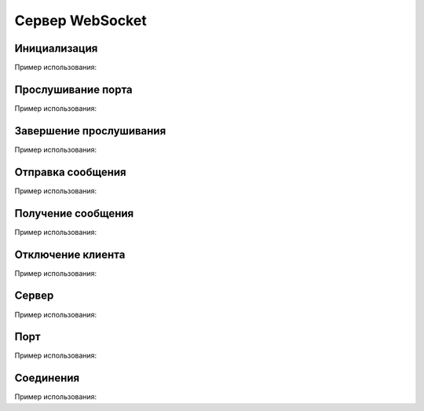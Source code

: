 
.. _sphinx-chapter:
   
.. meta::
    :description: WebSocket сервер для 1С. Внешний компонент (Документация). Использование Сервера websocket для 1С: Предприятие
    :keywords: server, WebSocket, rpc

.. meta::
    :http-equiv=Content-Type: text/html; charset=utf-8

=======================================
Сервер WebSocket
=======================================

Инициализация
~~~~~~~~~~~~~~~~~~~~~~~~~~~~~~~~~

.. index:: Новый
.. function:: Новый("AddIn.WebSocket.Server");

    Синоним: **New()**

    Инициализация внешнего компонента (Сервер).
    
    Полученный таким образом объект используется для дальнейшего взаимодействия.
    
Пример использования:

.. code-block:: bsl
   :linenos:

    Сервер = Новый("AddIn.WebSocket.Server");


Прослушивание порта
~~~~~~~~~~~~~~~~~~~~~~~~~~~~~~~~~

.. index:: Запустить
.. function:: Запустить(Интерфейс, Порт, Сертификат="", Пароль="")

    Синоним: **Run()**

    Захватывает порт для прослушивания и принимает в асинхронном режиме соединения и сообщения. Для получения тела сообщения используется метод ``Получить()``
    
    **Возвращаемое значение:**

    Тип: **Булево**

    Описание: Удалось ли захватить порт и начать прослушивание
    
    Параметры:

    **Интерфейс**   - **Строка** - Интерфейс для прослушивания, например ``"0.0.0.0."``
    
    **Порт**        - **Число** - Числовой порт для прослушивания, например ``8080``
    
    **Сертификат**   - **Строка** - (Необязательный) Путь (ANSI) к сертификату для организации SSL доступа (``-----BEGIN RSA PRIVATE KEY-----`` + ``-----BEGIN CERTIFICATE-----``)

    **Пароль**      - **Строка** - (Необязательный) Пароль для сертификата
    
Пример использования:

.. code-block:: bsl
   :linenos:

    Попытка
    
        Сервер.Запустить("127.0.0.1", 8098, "c:/misc/ssl/cert.pem", "c:/misc/ssl/key.pem", "1234");

    Исключение
		
        Описание = ОписаниеОшибки();

        ТекстОшибки =  Сервер.ОписаниеОшибки();
        
        ТекстОписания = Описание + ": " + ТекстОшибки;
		
        ВызватьИсключение ТекстОписания;

    КонецПопытки;

        
Завершение прослушивания
~~~~~~~~~~~~~~~~~~~~~~~~~~~~~~~~~

.. index:: Остановить
.. function:: Остановить()

    Синоним: **Stop()**

    Завершает фоновую обработку соединений и освобождает порт. Исключений не вызывает
    
Пример использования:

.. code-block:: bsl
   :linenos:
    
    Сервер.Остановить();	
        

Отправка сообщения
~~~~~~~~~~~~~~~~~~~~~~~~~~~~~~~~~

.. index:: Отправить
.. function:: Отправить(ИДКлиента, ТелоСообщения)

    Синоним: **Send()**
    
    Добавляет сообщение для фоновой отправки клиенту

    Параметры:

    **ИДКлиента** - **Число** - Порядковый номер соединения. Можно посмотреть в свойстве ``Соединения`` или при обработке входящий сообщений методом ``Принять()``
     
    **ТелоСообщения** - **Строка** - Тело отправляемого сообщения
    
Пример использования:

.. code-block:: bsl
   :linenos:
    
    ТелоСообщения = "Hello World 1C";

    ИДКлиента = 1;

    Сервер.Отправить(ИДКлиента, ТелоСообщения);	

    
Получение сообщения
~~~~~~~~~~~~~~~~~~~~~~~~~~~~~~~~~

.. index:: Принять
.. function:: Принять(Таймаут, ИДКлиента, Данные)
    
    Синоним: **Receive()**

    Получает принятое сообщение в фоновом режиме, если сообщений нет ждет ``Таймаут`` миллисекунд, или ждет до появления сообщения, если ``Таймаут=0``

    **Возвращаемое значение:**

    Тип: **Булево** 

    Описание: Признак принятия сообщения. Истина, если сообщение принято         

    Параметры:

    **Таймаут** - **Число** - Количество миллисекунд, на которое заблокировать вызов и ожидать сообщения. Если 0 - ждать бесконечно.
    
    **ИДКлиента** - **Число** - Идентификатор соединения с клиентом

    **Данные** - **Строка** - Полученные данные

    
Пример использования:

.. code-block:: bsl
   :linenos:
	
    Таймаут = 0;
    ИДКлиента = 1;
    Данные = "";

    // Постоянный цикл принятие сообщений
    Пока Клиент.Принять(Таймаут, ИДКлиента, Данные) Цикл
		
        Сообщить("Принят пакет данных от " + СокрЛП(ИДКлиента));
        Сообщить(Данные);

    КонецЦикла;
    
    Таймаут = 3000;

    // Ждем 3 секунды, если не принято сообщений исполнение кода продолжается
    Пока Клиент.Принять(Таймаут, ИДКлиента, Данные) Цикл
		
        Сообщить("Принят пакет данных от " + СокрЛП(ИДКлиента));
        Сообщить(Данные);

    КонецЦикла;

    Сообщить("Закончен прием сообщений");

Отключение клиента
~~~~~~~~~~~~~~~~~~~~~~~~~~~~~~~~~

.. index:: Отключить
.. function:: Отключить(ИДКлиента)

    Синоним: **Disconnect()**

    **Возвращаемое значение:**

    Тип: **Булево** 

    Описание: Признак успешного отключения клиента
    
    Отключает клиента от себя по идентификатору соединения

    Параметры:
    
    **ИДКлиента** - **Число** - Идентификатор соединения с клиентом
    
Пример использования:

.. code-block:: bsl
   :linenos:
    
    ИДКлиента = 2;

    Сервер.Отключить(ИДКлиента);	
        
Сервер
~~~~~~~~~~~~~~~~~~~~~~~~~~~~~~~~~

.. index:: Сервер
.. function:: Сервер

    Синоним: **Server**
    
    **Возвращаемое значение:**

    Тип: **Строка**

    Описание: Хранит адрес текущего интерфейса прослушивания
    
Пример использования:

.. code-block:: bsl
   :linenos:
    
    Если ЗначениеЗаполнено(Клиент.Сервер) Тогда
        Сообщить("Сейчас сервер прослушивает: " + Клиент.Сервер);
    КонецЕсли;

Порт
~~~~~~~~~~~~~~~~~~~~~~~~~~~~~~~~~

.. index:: Порт
.. function:: Порт

    Синоним: **Port**
    
    **Возвращаемое значение:**

    Тип: **Число**

    Описание: Хранит порт прослушивания
    
Пример использования:

.. code-block:: bsl
   :linenos:
    
    Если ЗначениеЗаполнено(Сервер.Сервер) Тогда
        Сообщить("Сейчас сервер прослушивает порт: " + Сервер.Порт);
    КонецЕсли;

Соединения
~~~~~~~~~~~~~~~~~~~~~~~~~~~~~~~~~

.. index:: Порт
.. function:: Соединения

    Синоним: **Connections**
    
    **Возвращаемое значение:**

    Тип: **Строка**

    Описание: Текущие активные соединения, ``ИД1:АдресПодключения1|ИД2:АдресПодключения2``
    
Пример использования:

.. code-block:: bsl
   :linenos:
    
    Если ЗначениеЗаполнено(Сервер.Сервер) Тогда
        Сообщить("Текущие соединения: " + Сервер.Соединения);
    КонецЕсли;